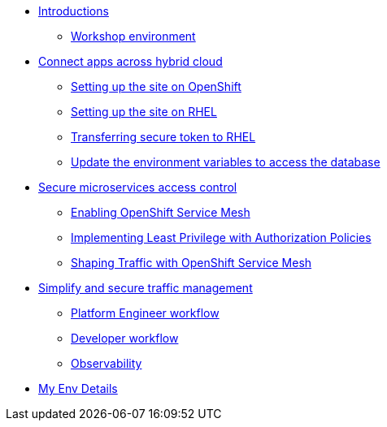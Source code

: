 * xref:intro/intro.0.adoc[Introductions]
** xref:intro/intro.1.adoc[Workshop environment]

* xref:m1/module-01.0.adoc[Connect apps across hybrid cloud]
** xref:m1/module-01.1.adoc[Setting up the site on OpenShift]
** xref:m1/module-01.2.adoc[Setting up the site on RHEL]
** xref:m1/module-01.3.adoc[Transferring secure token to RHEL]
** xref:m1/module-01.4.adoc[Update the environment variables to access the database]


* xref:m2/module-02.0.adoc[Secure microservices access control]
** xref:m2/module-02.1.adoc[Enabling OpenShift Service Mesh]
** xref:m2/module-02.2.adoc[Implementing Least Privilege with Authorization Policies]
** xref:m2/module-02.3.adoc[Shaping Traffic with OpenShift Service Mesh]

* xref:m3/module-03.0.adoc[Simplify and secure traffic management]
** xref:m3/module-03.1.adoc[Platform Engineer workflow]
** xref:m3/module-03.2.adoc[Developer workflow]
** xref:m3/module-03.3.adoc[Observability]

* xref:myenv.adoc[My Env Details]